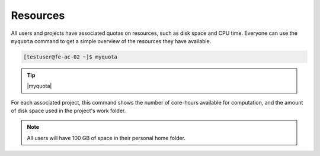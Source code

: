 .. |myquota| raw:: html

   <br>
   Account &nbsp;&nbsp;&nbsp;&nbsp;&nbsp;&nbsp;&nbsp;&nbsp;&nbsp;&nbsp;&nbsp; Quota &nbsp;&nbsp;&nbsp;&nbsp;&nbsp;&nbsp;&nbsp;&nbsp;&nbsp;&nbsp;&nbsp;&nbsp;&nbsp; Available &nbsp;&nbsp;&nbsp;&nbsp;&nbsp;&nbsp;&nbsp;&nbsp;&nbsp; Used
   <br>
   --------------------------------------------------------------------
   <br>
   testproject &nbsp;&nbsp;&nbsp;&nbsp;&nbsp;&nbsp;&nbsp; 64512 &nbsp;&nbsp;&nbsp;&nbsp;&nbsp;&nbsp;&nbsp;&nbsp;&nbsp;&nbsp;&nbsp;&nbsp;&nbsp; 64444 &nbsp;&nbsp;&nbsp;&nbsp;&nbsp;&nbsp;&nbsp;&nbsp;&nbsp;&nbsp;&nbsp;&nbsp;&nbsp; 0.11%
   <br>
   <br>
   Filesystem &nbsp;&nbsp;&nbsp;&nbsp;&nbsp;&nbsp;&nbsp;&nbsp; Quota &nbsp;&nbsp;&nbsp;&nbsp;&nbsp;&nbsp;&nbsp;&nbsp;&nbsp;&nbsp;&nbsp;&nbsp;&nbsp; Available &nbsp;&nbsp;&nbsp;&nbsp;&nbsp;&nbsp;&nbsp;&nbsp;&nbsp; Used
   <br>
   --------------------------------------------------------------------
   <br>
   /home/testuser &nbsp;&nbsp;&nbsp;&nbsp; 100 GB &nbsp;&nbsp;&nbsp;&nbsp;&nbsp;&nbsp;&nbsp;&nbsp;&nbsp;&nbsp;&nbsp;&nbsp; 96 GB &nbsp;&nbsp;&nbsp;&nbsp;&nbsp;&nbsp;&nbsp;&nbsp;&nbsp;&nbsp;&nbsp;&nbsp;&nbsp; 3.48%
   <br>
   /work/testproject &nbsp; 25 TB &nbsp;&nbsp;&nbsp;&nbsp;&nbsp;&nbsp;&nbsp;&nbsp;&nbsp;&nbsp;&nbsp;&nbsp;&nbsp; 25 TB &nbsp;&nbsp;&nbsp;&nbsp;&nbsp;&nbsp;&nbsp;&nbsp;&nbsp;&nbsp;&nbsp;&nbsp;&nbsp; 0.00%



Resources
==================
All users and projects have associated quotas on resources, such as disk space and CPU time. Everyone can use the ``myquota`` command to get a simple overview of the resources they have available.

.. code-block:: console

   [testuser@fe-ac-02 ~]$ myquota

.. tip::

 |myquota|


For each associated project, this command shows the number of core-hours available for computation, and the amount of disk space used in the project's work folder. 

.. note::

	All users will have 100 GB of space in their personal home folder.
